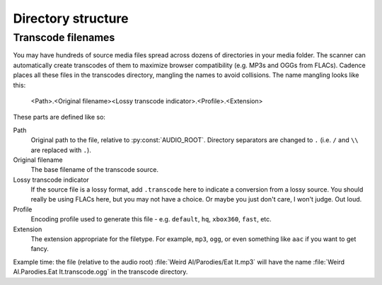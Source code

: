 Directory structure
===================

.. todo:: document structure


.. _transcode-filenames:

Transcode filenames
-------------------

You may have hundreds of source media files spread across dozens of directories
in your media folder. The scanner can automatically create transcodes of them
to maximize browser compatibility (e.g. MP3s and OGGs from FLACs). Cadence
places all these files in the transcodes directory, mangling the names to avoid
collisions. The name mangling looks like this:

    <Path>.<Original filename><Lossy transcode indicator>.<Profile>.<Extension>

These parts are defined like so:

Path
    Original path to the file, relative to :py:const:`AUDIO_ROOT`. Directory
    separators are changed to ``.`` (i.e. ``/`` and ``\\`` are replaced with ``.``).
Original filename
    The base filename of the transcode source.
Lossy transcode indicator
    If the source file is a lossy format, add ``.transcode`` here to indicate
    a conversion from a lossy source. You should really be using FLACs here,
    but you may not have a choice. Or maybe you just don't care, I won't judge.
    Out loud.
Profile
    Encoding profile used to generate this file - e.g. ``default``, ``hq``,
    ``xbox360``, ``fast``, etc.
Extension
    The extension appropriate for the filetype. For example, ``mp3``, ``ogg``,
    or even something like ``aac`` if you want to get fancy.

Example time: the file (relative to the audio root)
:file:`Weird Al/Parodies/Eat It.mp3` will have the name
:file:`Weird Al.Parodies.Eat It.transcode.ogg` in the transcode directory.
